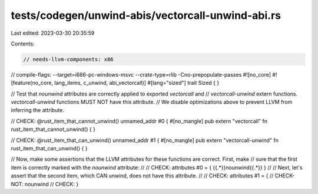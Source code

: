 tests/codegen/unwind-abis/vectorcall-unwind-abi.rs
==================================================

Last edited: 2023-03-30 20:35:59

Contents:

.. code-block:: rs

    // needs-llvm-components: x86
// compile-flags: --target=i686-pc-windows-msvc --crate-type=rlib -Cno-prepopulate-passes
#![no_core]
#![feature(no_core, lang_items, c_unwind, abi_vectorcall)]
#[lang="sized"]
trait Sized { }

// Test that `nounwind` attributes are correctly applied to exported `vectorcall` and
// `vectorcall-unwind` extern functions. `vectorcall-unwind` functions MUST NOT have this attribute.
// We disable optimizations above to prevent LLVM from inferring the attribute.

// CHECK: @rust_item_that_cannot_unwind() unnamed_addr #0 {
#[no_mangle]
pub extern "vectorcall" fn rust_item_that_cannot_unwind() {
}

// CHECK: @rust_item_that_can_unwind() unnamed_addr #1 {
#[no_mangle]
pub extern "vectorcall-unwind" fn rust_item_that_can_unwind() {
}

// Now, make some assertions that the LLVM attributes for these functions are correct.  First, make
// sure that the first item is correctly marked with the `nounwind` attribute:
//
// CHECK: attributes #0 = { {{.*}}nounwind{{.*}} }
//
// Next, let's assert that the second item, which CAN unwind, does not have this attribute.
//
// CHECK: attributes #1 = {
// CHECK-NOT: nounwind
// CHECK: }



